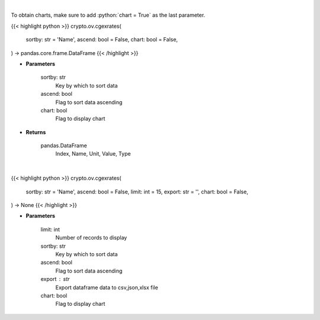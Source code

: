 .. role:: python(code)
    :language: python
    :class: highlight

|

To obtain charts, make sure to add :python:`chart = True` as the last parameter.

.. raw:: html

    <h3>
    > Getting data
    </h3>

{{< highlight python >}}
crypto.ov.cgexrates(
    sortby: str = 'Name',
    ascend: bool = False,
    chart: bool = False,
) -> pandas.core.frame.DataFrame
{{< /highlight >}}

.. raw:: html

    <p>
    Get list of crypto, fiats, commodity exchange rates from CoinGecko API [Source: CoinGecko]
    </p>

* **Parameters**

    sortby: str
        Key by which to sort data
    ascend: bool
        Flag to sort data ascending
    chart: bool
       Flag to display chart


* **Returns**

    pandas.DataFrame
        Index, Name, Unit, Value, Type

|

.. raw:: html

    <h3>
    > Getting charts
    </h3>

{{< highlight python >}}
crypto.ov.cgexrates(
    sortby: str = 'Name',
    ascend: bool = False,
    limit: int = 15,
    export: str = '',
    chart: bool = False,
) -> None
{{< /highlight >}}

.. raw:: html

    <p>
    Shows  list of crypto, fiats, commodity exchange rates. [Source: CoinGecko]
    </p>

* **Parameters**

    limit: int
        Number of records to display
    sortby: str
        Key by which to sort data
    ascend: bool
        Flag to sort data ascending
    export : str
        Export dataframe data to csv,json,xlsx file
    chart: bool
       Flag to display chart

